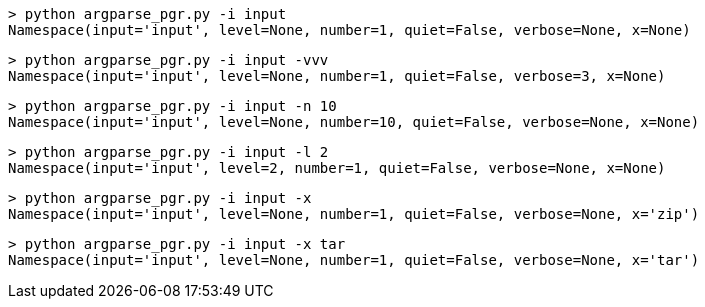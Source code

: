 ```bash
> python argparse_pgr.py -i input
Namespace(input='input', level=None, number=1, quiet=False, verbose=None, x=None)
```
```bash
> python argparse_pgr.py -i input -vvv
Namespace(input='input', level=None, number=1, quiet=False, verbose=3, x=None)
```
```bash
> python argparse_pgr.py -i input -n 10
Namespace(input='input', level=None, number=10, quiet=False, verbose=None, x=None)
```
```bash
> python argparse_pgr.py -i input -l 2
Namespace(input='input', level=2, number=1, quiet=False, verbose=None, x=None)
```
```bash
> python argparse_pgr.py -i input -x
Namespace(input='input', level=None, number=1, quiet=False, verbose=None, x='zip')
```
```bash
> python argparse_pgr.py -i input -x tar
Namespace(input='input', level=None, number=1, quiet=False, verbose=None, x='tar')
```
